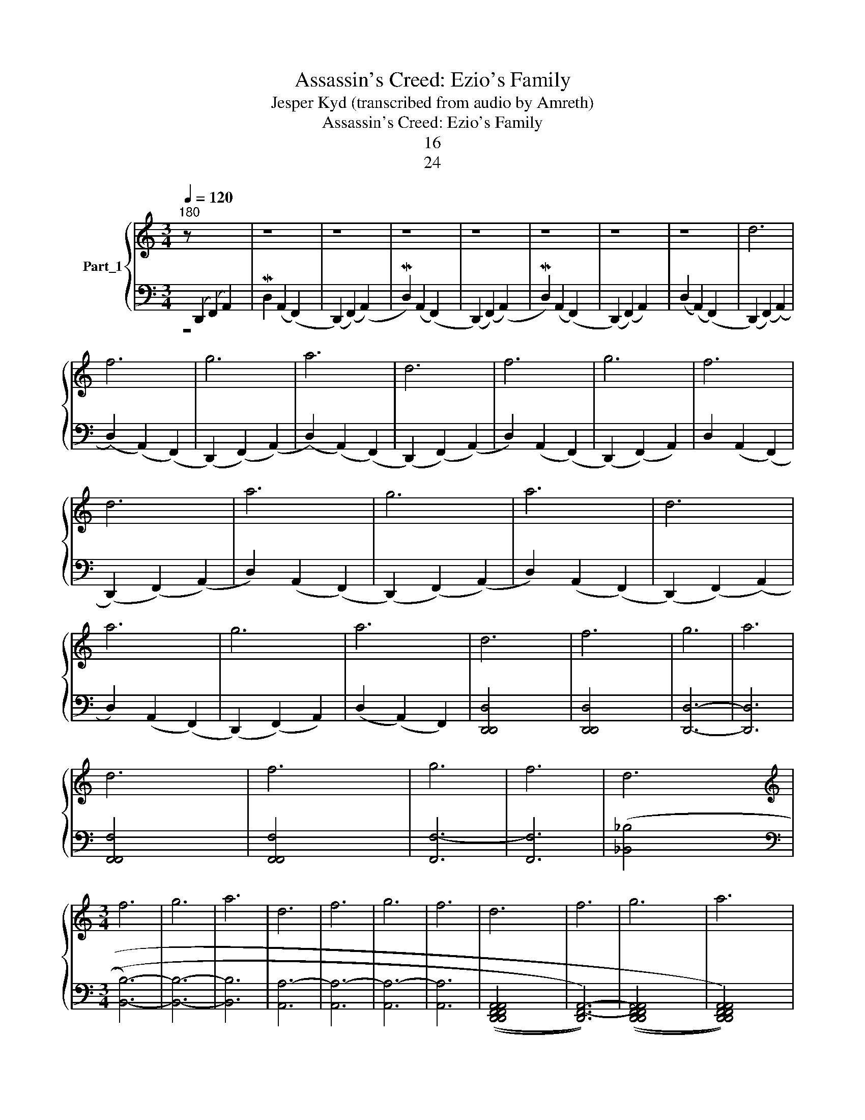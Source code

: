 X:1
T:Assassin's Creed: Ezio's Family
T:Jesper Kyd (transcribed from audio by Amreth)
T:Assassin's Creed: Ezio's Family
T:16
T:24
%%score { 1 | 2 }
L:1/8
Q:1/4=120
M:3/4
K:C
V:1 treble nm="Part_1"
V:2 bass 
V:1
"^180" z[I:staff +1] (D,,2 (F,,2) A,,2) x |[I:staff -1] z8 | z8 | z8 | z8 | z8 | z8 | z8 | d6 | %9
 f6 | g6 | a6 | d6 | f6 | g6 | f6 | d6 | a6 | g6 | a6 | d6 | a6 | g6 | a6 | d6 | f6 | g6 | a6 | %28
 d6 | f6 | g6 | f6 | d6 |[M:3/4][K:treble] f6 | g6 | a6 | d6 | f6 | g6 | f6 | d6 | f6 | g6 | a6 | %44
 d6 | f6 | g6 | f6 | d6 | f6 | g6 | a6 | z3 d6 | f6 | g6 | f6 | d'6 | e'6 | f'6 | g'6 | a'6- | %61
 a'6 |] %62
V:2
 z8 | MD,2 (A,,2 (F,,2) x2 | (D,,2) (F,,2) (A,,2) x2 | MD,2) (A,,2 (F,,2) x2 | %4
 (D,,2) (F,,2) (A,,2) x2 | MD,2) (A,,2 (F,,2) x2 | (D,,2) (F,,2) A,,2) x2 | (D,2 (A,,2) (F,,2) x2 | %8
 (D,,2) (F,,2) (A,,2) | (D,2) (A,,2) (F,,2) | (D,,2) (F,,2) (A,,2) | (D,2) (A,,2) (F,,2) | %12
 (D,,2) (F,,2) (A,,2) | D,2) (A,,2 (F,,2) | (D,,2) (F,,2) A,,2) | D,2 (A,,2 (F,,2) | %16
 (D,,2) (F,,2) (A,,2) | D,2) (A,,2 (F,,2) | (D,,2) (F,,2) (A,,2) | D,2) (A,,2 (F,,2) | %20
 (D,,2) (F,,2) (A,,2) | D,2) (A,,2 (F,,2) | (D,,2) (F,,2) A,,2) | (D,2 (A,,2) F,,2) | %24
 [D,,-D,,D,-]4 x2 | [D,,D,,-D,-]4 x2 | [D,,D,]6- | [D,,D,]6 | [F,,F,,F,-]4 x2 | [F,,F,,F,-]4 x2 | %30
 [F,,F,-]6 | [F,,F,]6 | ([_B,,_B,]4 x2 |[M:3/4][K:bass] [B,,B,]6-) | [B,,B,]6- | [B,,B,]6 | %36
 [A,,A,-]6 | [A,,A,-]6 | [A,,A,-]6 | [A,,A,]6 | ((([D,,D,,F,,F,,A,,A,,]4 x2 | [D,,F,,-A,,-]6))) | %42
 ((([D,,D,,F,,F,,A,,A,,]4 x2 | [D,,D,,F,,F,,A,,A,,]4))) x2 | (([F,,F,,A,,A,,D,-]4 x2 | %45
 [F,,A,,-D,-]6)) | [F,,A,,-D,-]6 | [F,,F,,A,,A,,D,E,]4 x2 | [_B,,D,G,]6- | [B,,D,G,]6- | %50
 [B,,D,G,]6- | [B,,D,G,]6 | x3 (([G,,B,,D,-]6 | [G,,A,,B,,C,D,E,]4)) x2 | [G,,_B,,E,]6- | %55
 [G,,A,,B,,C,E,E,]4 x2 | ([G,,B,,D,-]6 | [G,,B,,D,]6) | [G,,-_B,,E,-]6 | [G,,A,,B,,C,E,E,]4 x2 | %60
 [D,F,A,]6- | [D,F,A,]6 |] %62


